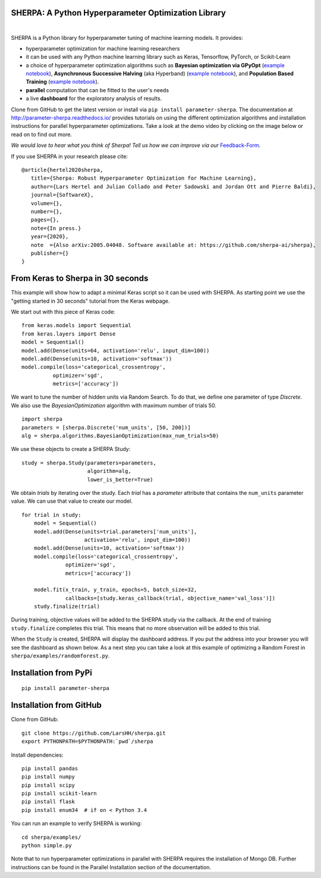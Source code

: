 SHERPA: A Python Hyperparameter Optimization Library
====================================================

.. figure:: https://docs.google.com/drawings/d/e/2PACX-1vRaTP5d5WqT4KY4V57niI4wFDkz0098zHTRzZ9n7SzzFtdN5akBd75HchBnhYI-GPv_AYH1zYa0O2_0/pub?w=522&h=150
    :figwidth: 100%
    :align: right
    :height: 150px
    :alt: SHERPA logo


.. image:: https://img.shields.io/badge/License-GPL%20v3-blue.svg
   :target: https://www.gnu.org/licenses/gpl-3.0
   
    
.. image:: https://travis-ci.org/sherpa-ai/sherpa.svg?branch=master
    :target: https://travis-ci.org/sherpa-ai/sherpa.svg?branch=master
    :alt: Build Status
    

.. image:: https://pepy.tech/badge/parameter-sherpa
   :target: https://pepy.tech/project/parameter-sherpa


SHERPA is a Python library for hyperparameter tuning of machine learning models. It provides:

* hyperparameter optimization for machine learning researchers
* it can be used with any Python machine learning library such as Keras, Tensorflow, PyTorch, or Scikit-Learn
* a choice of hyperparameter optimization algorithms such as **Bayesian optimization via GPyOpt** (`example notebook <https://github.com/sherpa-ai/sherpa/tree/master/examples/keras_mnist_mlp.ipynb>`_), **Asynchronous Successive Halving** (aka Hyperband) (`example notebook <https://github.com/sherpa-ai/sherpa/tree/master/examples/keras_mnist_mlp_successive_halving.ipynb>`_), and **Population Based Training** (`example notebook <https://github.com/sherpa-ai/sherpa/tree/master/examples/keras_mnist_mlp_population_based_training.ipynb>`_).
* **parallel** computation that can be fitted to the user's needs
* a live **dashboard** for the exploratory analysis of results.

Clone from GitHub to get the latest version or install via ``pip install parameter-sherpa``. The documentation at http://parameter-sherpa.readthedocs.io/ provides tutorials on using the different optimization algorithms and installation instructions for parallel hyperparameter
optimizations. Take a look at the demo
video by clicking on the image below or read on to find out more.

*We would love to hear what you think of Sherpa! Tell us how we can improve via our* Feedback-Form_.

.. _Feedback-Form: https://forms.gle/b3HoyJZHjQnYtv677


.. image:: http://img.youtube.com/vi/-exnF3uv0Ws/0.jpg
   :target: https://www.youtube.com/watch?feature=player_embedded&v=-exnF3uv0Ws


If you use SHERPA in your research please cite:

::

    @article{hertel2020sherpa,
       title={Sherpa: Robust Hyperparameter Optimization for Machine Learning},
       author={Lars Hertel and Julian Collado and Peter Sadowski and Jordan Ott and Pierre Baldi},
       journal={SoftwareX},
       volume={},
       number={},
       pages={},
       note={In press.}
       year={2020},
       note  ={Also arXiv:2005.04048. Software available at: https://github.com/sherpa-ai/sherpa},
       publisher={}
    }

From Keras to Sherpa in 30 seconds
==================================

This example will show how to adapt a minimal Keras script so it can
be used with SHERPA. As starting point we use the "getting started in 30 seconds"
tutorial from the Keras webpage.

We start out with this piece of Keras code:

::

    from keras.models import Sequential
    from keras.layers import Dense
    model = Sequential()
    model.add(Dense(units=64, activation='relu', input_dim=100))
    model.add(Dense(units=10, activation='softmax'))
    model.compile(loss='categorical_crossentropy',
              optimizer='sgd',
              metrics=['accuracy'])

We want to tune the number of hidden units via Random Search. To do that, we
define one parameter of type `Discrete`.
We also use the `BayesianOptimization` algorithm with maximum number of trials 50.

::

    import sherpa
    parameters = [sherpa.Discrete('num_units', [50, 200])]
    alg = sherpa.algorithms.BayesianOptimization(max_num_trials=50)

We use these objects to create a SHERPA Study:

::

    study = sherpa.Study(parameters=parameters,
                         algorithm=alg,
                         lower_is_better=True)

We obtain `trials` by iterating over the study. Each `trial` has a `parameter`
attribute that contains the ``num_units`` parameter value. We can use that value
to create our model.

::

    for trial in study:
        model = Sequential()
        model.add(Dense(units=trial.parameters['num_units'],
                        activation='relu', input_dim=100))
        model.add(Dense(units=10, activation='softmax'))
        model.compile(loss='categorical_crossentropy',
                  optimizer='sgd',
                  metrics=['accuracy'])

        model.fit(x_train, y_train, epochs=5, batch_size=32,
                  callbacks=[study.keras_callback(trial, objective_name='val_loss')])
        study.finalize(trial)

During training, objective values will be added to the SHERPA study via the
callback. At the end of training ``study.finalize`` completes this trial. This means
that no more observation will be added to this trial.

When the ``Study`` is created, SHERPA will display the dashboard address. If you
put the address into your browser you will see the dashboard as shown below. As a next step you
can take a look at this example of optimizing a Random Forest in
``sherpa/examples/randomforest.py``.

.. figure:: https://drive.google.com/uc?export=view&id=1G85sfwLicsQKd3-1xN7DZowQ0gHAvzGx
   :alt: SHERPA Dashboard.
   

Installation from PyPi
======================

::

    pip install parameter-sherpa


Installation from GitHub
========================

Clone from GitHub:

::

    git clone https://github.com/LarsHH/sherpa.git
    export PYTHONPATH=$PYTHONPATH:`pwd`/sherpa

Install dependencies:

::

    pip install pandas
    pip install numpy
    pip install scipy
    pip install scikit-learn
    pip install flask
    pip install enum34  # if on < Python 3.4

You can run an example to verify SHERPA is working:

::

    cd sherpa/examples/
    python simple.py

Note that to run hyperparameter optimizations in parallel with SHERPA requires
the installation of Mongo DB. Further instructions can be found in the
Parallel Installation section of the documentation.

